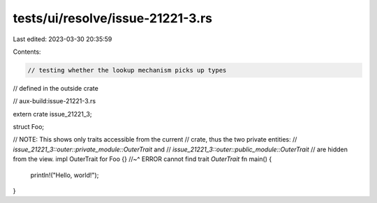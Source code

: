 tests/ui/resolve/issue-21221-3.rs
=================================

Last edited: 2023-03-30 20:35:59

Contents:

.. code-block:: rs

    // testing whether the lookup mechanism picks up types
// defined in the outside crate

// aux-build:issue-21221-3.rs

extern crate issue_21221_3;

struct Foo;

// NOTE: This shows only traits accessible from the current
// crate, thus the two private entities:
//   `issue_21221_3::outer::private_module::OuterTrait` and
//   `issue_21221_3::outer::public_module::OuterTrait`
// are hidden from the view.
impl OuterTrait for Foo {}
//~^ ERROR cannot find trait `OuterTrait`
fn main() {
    println!("Hello, world!");
}



